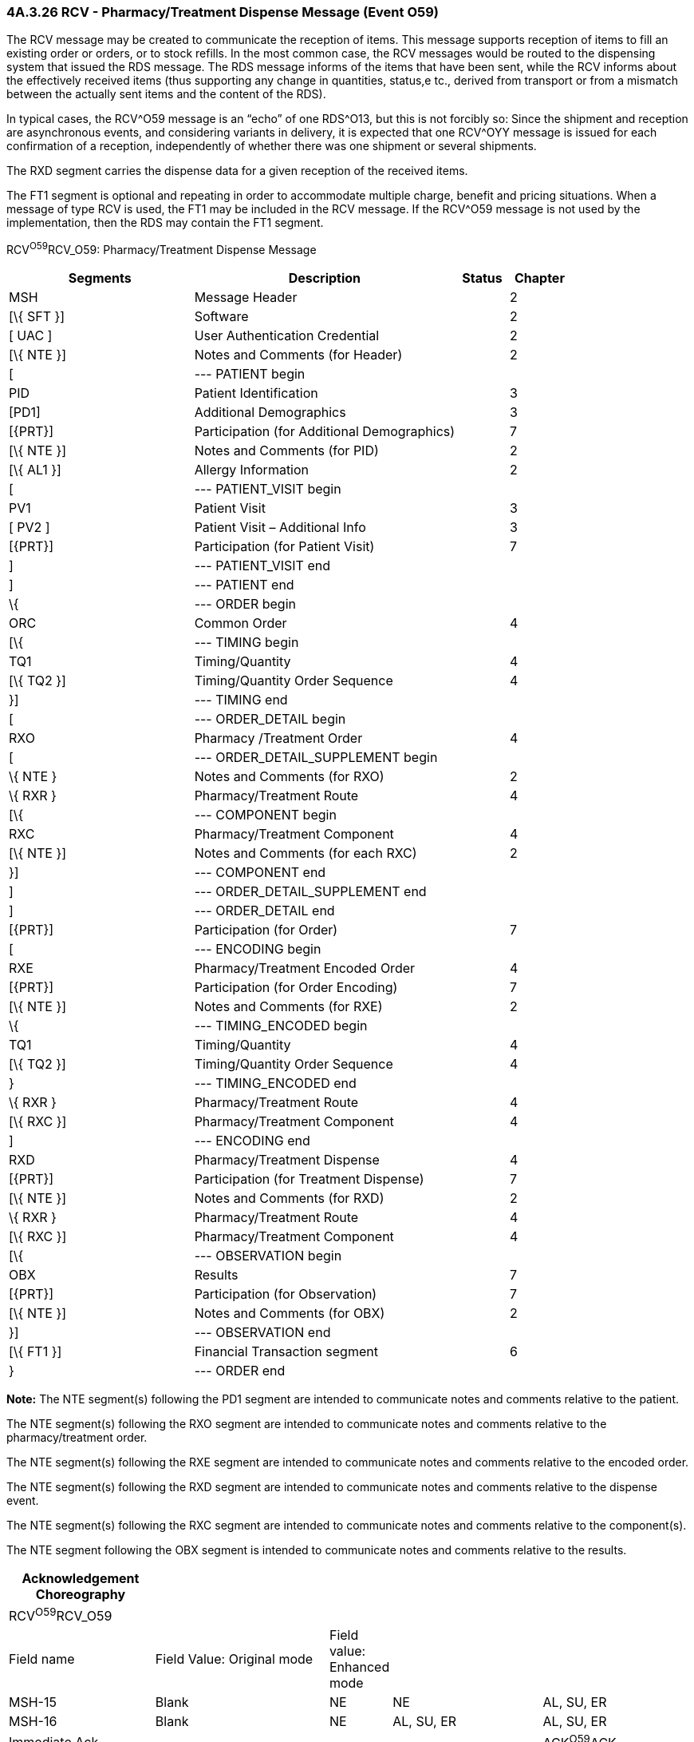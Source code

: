 === 4A.3.26 RCV - Pharmacy/Treatment Dispense Message (Event O59)

The RCV message may be created to communicate the reception of items. This message supports reception of items to fill an existing order or orders, or to stock refills. In the most common case, the RCV messages would be routed to the dispensing system that issued the RDS message. The RDS message informs of the items that have been sent, while the RCV informs about the effectively received items (thus supporting any change in quantities, status,e tc., derived from transport or from a mismatch between the actually sent items and the content of the RDS).

In typical cases, the RCV^O59 message is an “echo” of one RDS^O13, but this is not forcibly so: Since the shipment and reception are asynchronous events, and considering variants in delivery, it is expected that one RCV^OYY message is issued for each confirmation of a reception, independently of whether there was one shipment or several shipments.

The RXD segment carries the dispense data for a given reception of the received items.

The FT1 segment is optional and repeating in order to accommodate multiple charge, benefit and pricing situations. When a message of type RCV is used, the FT1 may be included in the RCV message. If the RCV^O59 message is not used by the implementation, then the RDS may contain the FT1 segment.

RCV^O59^RCV_O59: Pharmacy/Treatment Dispense Message

[width="100%",cols="33%,47%,9%,11%",options="header",]
|===
|Segments |Description |Status |Chapter
|MSH |Message Header | |2
|[\{ SFT }] |Software | |2
|[ UAC ] |User Authentication Credential | |2
|[\{ NTE }] |Notes and Comments (for Header) | |2
|[ |--- PATIENT begin | |
|PID |Patient Identification | |3
|[PD1] |Additional Demographics | |3
|[\{PRT}] |Participation (for Additional Demographics) | |7
|[\{ NTE }] |Notes and Comments (for PID) | |2
|[\{ AL1 }] |Allergy Information | |2
|[ |--- PATIENT_VISIT begin | |
|PV1 |Patient Visit | |3
|[ PV2 ] |Patient Visit – Additional Info | |3
|[\{PRT}] |Participation (for Patient Visit) | |7
|] |--- PATIENT_VISIT end | |
|] |--- PATIENT end | |
|\{ |--- ORDER begin | |
|ORC |Common Order | |4
|[\{ |--- TIMING begin | |
|TQ1 |Timing/Quantity | |4
|[\{ TQ2 }] |Timing/Quantity Order Sequence | |4
|}] |--- TIMING end | |
|[ |--- ORDER_DETAIL begin | |
|RXO |Pharmacy /Treatment Order | |4
|[ |--- ORDER_DETAIL_SUPPLEMENT begin | |
|\{ NTE } |Notes and Comments (for RXO) | |2
|\{ RXR } |Pharmacy/Treatment Route | |4
|[\{ |--- COMPONENT begin | |
|RXC |Pharmacy/Treatment Component | |4
|[\{ NTE }] |Notes and Comments (for each RXC) | |2
|}] |--- COMPONENT end | |
|] |--- ORDER_DETAIL_SUPPLEMENT end | |
|] |--- ORDER_DETAIL end | |
|[\{PRT}] |Participation (for Order) | |7
|[ |--- ENCODING begin | |
|RXE |Pharmacy/Treatment Encoded Order | |4
|[\{PRT}] |Participation (for Order Encoding) | |7
|[\{ NTE }] |Notes and Comments (for RXE) | |2
|\{ |--- TIMING_ENCODED begin | |
|TQ1 |Timing/Quantity | |4
|[\{ TQ2 }] |Timing/Quantity Order Sequence | |4
|} |--- TIMING_ENCODED end | |
|\{ RXR } |Pharmacy/Treatment Route | |4
|[\{ RXC }] |Pharmacy/Treatment Component | |4
|] |--- ENCODING end | |
|RXD |Pharmacy/Treatment Dispense | |4
|[\{PRT}] |Participation (for Treatment Dispense) | |7
|[\{ NTE }] |Notes and Comments (for RXD) | |2
|\{ RXR } |Pharmacy/Treatment Route | |4
|[\{ RXC }] |Pharmacy/Treatment Component | |4
|[\{ |--- OBSERVATION begin | |
|OBX |Results | |7
|[\{PRT}] |Participation (for Observation) | |7
|[\{ NTE }] |Notes and Comments (for OBX) | |2
|}] |--- OBSERVATION end | |
|[\{ FT1 }] |Financial Transaction segment | |6
|} |--- ORDER end | |
|===

*Note:* The NTE segment(s) following the PD1 segment are intended to communicate notes and comments relative to the patient.

The NTE segment(s) following the RXO segment are intended to communicate notes and comments relative to the pharmacy/treatment order.

The NTE segment(s) following the RXE segment are intended to communicate notes and comments relative to the encoded order.

The NTE segment(s) following the RXD segment are intended to communicate notes and comments relative to the dispense event.

The NTE segment(s) following the RXC segment are intended to communicate notes and comments relative to the component(s).

The NTE segment following the OBX segment is intended to communicate notes and comments relative to the results.

[width="100%",cols="22%,27%,5%,23%,23%",options="header",]
|===
|Acknowledgement Choreography | | | |
|RCV^O59^RCV_O59 | | | |
|Field name |Field Value: Original mode |Field value: Enhanced mode | |
|MSH-15 |Blank |NE |NE |AL, SU, ER
|MSH-16 |Blank |NE |AL, SU, ER |AL, SU, ER
|Immediate Ack |- |- |- |ACK^O59^ACK
|Application Ack |RRD^O14^RRD_O14 |- |RRD^O14^RRD_O14 |RRD^O14^RRD_O14
|===

